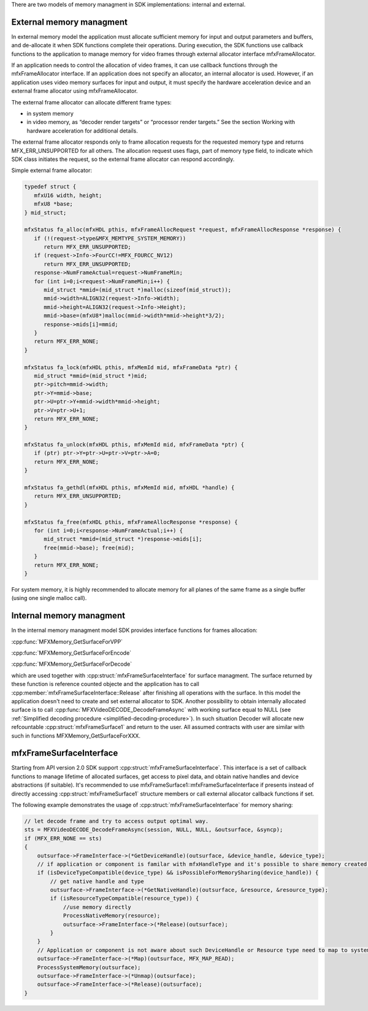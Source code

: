 There are two models of memory managment in SDK implementations: internal and external. 

External memory managment
~~~~~~~~~~~~~~~~~~~~~~~~~
In external memory model the application must allocate sufficient memory for input and output parameters and buffers, and de-allocate it 
when SDK functions complete their operations.
During execution, the SDK functions use callback functions to the application to manage memory for video frames through
external allocator interface mfxFrameAllocator.

If an application needs to control the allocation of video frames, it can use callback functions through the
mfxFrameAllocator interface. If an application does not specify an allocator, an internal allocator is used.
However, if an application uses video memory surfaces for input and output, it must specify the hardware acceleration
device and an external frame allocator using mfxFrameAllocator.

The external frame allocator can allocate different frame types:

- in system memory
- in video memory, as “decoder render targets” or “processor render targets.” See the section
  Working with hardware acceleration for additional details.

The external frame allocator responds only to frame allocation requests for the requested memory type and
returns MFX_ERR_UNSUPPORTED for all others. The allocation request uses flags, part of memory type field,
to indicate which SDK class initiates the request, so the external frame allocator can respond accordingly.

Simple external frame allocator:

.. code-block:: c++

   typedef struct {
      mfxU16 width, height;
      mfxU8 *base;
   } mid_struct;

   mfxStatus fa_alloc(mfxHDL pthis, mfxFrameAllocRequest *request, mfxFrameAllocResponse *response) {
      if (!(request->type&MFX_MEMTYPE_SYSTEM_MEMORY))
         return MFX_ERR_UNSUPPORTED;
      if (request->Info->FourCC!=MFX_FOURCC_NV12)
         return MFX_ERR_UNSUPPORTED;
      response->NumFrameActual=request->NumFrameMin;
      for (int i=0;i<request->NumFrameMin;i++) {
         mid_struct *mmid=(mid_struct *)malloc(sizeof(mid_struct));
         mmid->width=ALIGN32(request->Info->Width);
         mmid->height=ALIGN32(request->Info->Height);
         mmid->base=(mfxU8*)malloc(mmid->width*mmid->height*3/2);
         response->mids[i]=mmid;
      }
      return MFX_ERR_NONE;
   }

   mfxStatus fa_lock(mfxHDL pthis, mfxMemId mid, mfxFrameData *ptr) {
      mid_struct *mmid=(mid_struct *)mid;
      ptr->pitch=mmid->width;
      ptr->Y=mmid->base;
      ptr->U=ptr->Y+mmid->width*mmid->height;
      ptr->V=ptr->U+1;
      return MFX_ERR_NONE;
   }

   mfxStatus fa_unlock(mfxHDL pthis, mfxMemId mid, mfxFrameData *ptr) {
      if (ptr) ptr->Y=ptr->U=ptr->V=ptr->A=0;
      return MFX_ERR_NONE;
   }

   mfxStatus fa_gethdl(mfxHDL pthis, mfxMemId mid, mfxHDL *handle) {
      return MFX_ERR_UNSUPPORTED;
   }

   mfxStatus fa_free(mfxHDL pthis, mfxFrameAllocResponse *response) {
      for (int i=0;i<response->NumFrameActual;i++) {
         mid_struct *mmid=(mid_struct *)response->mids[i];
         free(mmid->base); free(mid);
      }
      return MFX_ERR_NONE;
   }


For system memory, it is highly recommended to allocate memory for all
planes of the same frame as a single buffer (using one single malloc call).

Internal memory managment
~~~~~~~~~~~~~~~~~~~~~~~~~
In the internal memory managment model SDK provides interface functions for frames allocation:

:cpp:func:`MFXMemory_GetSurfaceForVPP`

:cpp:func:`MFXMemory_GetSurfaceForEncode`

:cpp:func:`MFXMemory_GetSurfaceForDecode`

which are used together with :cpp:struct:`mfxFrameSurfaceInterface` for surface managment. 
The surface returned by these function is reference counted objecte and the application has to call
:cpp:member:`mfxFrameSurfaceInterface::Release` after finishing all operations with the surface.
In this model the application doesn't need to create and set external allocator to SDK.
Another possibility to obtain internally allocated surface is to call :cpp:func:`MFXVideoDECODE_DecodeFrameAsync`
with working surface equal to NULL (see :ref:`Simplified decoding procedure <simplified-decoding-procedure>`). In such situation 
Decoder will allocate new refcountable :cpp:struct:`mfxFrameSurface1`
and return to the user. All assumed contracts with user are similar with such in functions MFXMemory_GetSurfaceForXXX.

mfxFrameSurfaceInterface
~~~~~~~~~~~~~~~~~~~~~~~~
Starting from API version 2.0 SDK support :cpp:struct:`mfxFrameSurfaceInterface`. 
This interface is a set of callback functions to manage lifetime of allocated surfaces, get access to pixel data, 
and obtain native handles and device abstractions (if suitable). It's recommended to use
mfxFrameSurface1::mfxFrameSurfaceInterface if presents instead of directly accessing :cpp:struct:`mfxFrameSurface1` structure members 
or call external allocator callback functions if set.

The following example demonstrates the usage of :cpp:struct:`mfxFrameSurfaceInterface` for memory sharing:

.. code-block:: c++


    // let decode frame and try to access output optimal way.
    sts = MFXVideoDECODE_DecodeFrameAsync(session, NULL, NULL, &outsurface, &syncp);
    if (MFX_ERR_NONE == sts)
    {
        outsurface->FrameInterface->(*GetDeviceHandle)(outsurface, &device_handle, &device_type);
        // if application or component is familar with mfxHandleType and it's possible to share memory created by device_handle.
        if (isDeviceTypeCompatible(device_type) && isPossibleForMemorySharing(device_handle)) {
            // get native handle and type
            outsurface->FrameInterface->(*GetNativeHandle)(outsurface, &resource, &resource_type);
            if (isResourceTypeCompatible(resource_type)) {
                //use memory directly
                ProcessNativeMemory(resource);
                outsurface->FrameInterface->(*Release)(outsurface);
            }
        }
        // Application or component is not aware about such DeviceHandle or Resource type need to map to system memory.
        outsurface->FrameInterface->(*Map)(outsurface, MFX_MAP_READ);
        ProcessSystemMemory(outsurface);
        outsurface->FrameInterface->(*Unmap)(outsurface);
        outsurface->FrameInterface->(*Release)(outsurface);
    }


 